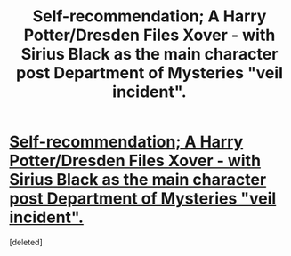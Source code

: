 #+TITLE: Self-recommendation; A Harry Potter/Dresden Files Xover - with Sirius Black as the main character post Department of Mysteries "veil incident".

* [[http://www.fanfiction.net/s/7157808/1/Sirius-Interruptions][Self-recommendation; A Harry Potter/Dresden Files Xover - with Sirius Black as the main character post Department of Mysteries "veil incident".]]
:PROPERTIES:
:Score: 0
:DateUnix: 1383140077.0
:DateShort: 2013-Oct-30
:END:
[deleted]

